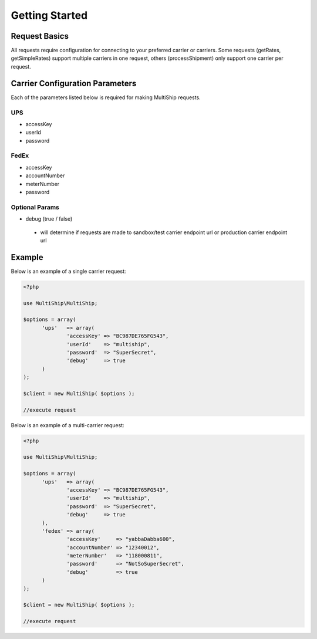 .. index::
   single: Getting Started

Getting Started
===============

Request Basics
--------------

All requests require configuration for connecting to your preferred carrier or carriers.  Some requests
(getRates, getSimpleRates) support multiple carriers in one request, others (processShipment) only support
one carrier per request.

Carrier Configuration Parameters
--------------------------------

Each of the parameters listed below is required for making MultiShip requests.

UPS
~~~~
* accessKey
* userId
* password

FedEx
~~~~~
* accessKey
* accountNumber
* meterNumber
* password

Optional Params
~~~~~~~~~~~~~~~
* debug (true / false)
 * will determine if requests are made to sandbox/test carrier endpoint url or production carrier endpoint url

Example
-------

Below is an example of a single carrier request:

.. code-block:: php

  <?php

  use MultiShip\MultiShip;

  $options = array(
	'ups'   => array(
		'accessKey' => "BC987DE765FG543",
		'userId'    => "multiship",
		'password'  => "SuperSecret",
		'debug'     => true
	)
  );

  $client = new MultiShip( $options );

  //execute request


Below is an example of a multi-carrier request:

.. code-block:: php

  <?php

  use MultiShip\MultiShip;

  $options = array(
	'ups'   => array(
		'accessKey' => "BC987DE765FG543",
		'userId'    => "multiship",
		'password'  => "SuperSecret",
		'debug'     => true
	),
	'fedex' => array(
		'accessKey'     => "yabbaDabba600",
		'accountNumber' => "12340012",
		'meterNumber'   => "118000811",
		'password'      => "NotSoSuperSecret",
		'debug'         => true
	)
  );

  $client = new MultiShip( $options );

  //execute request

